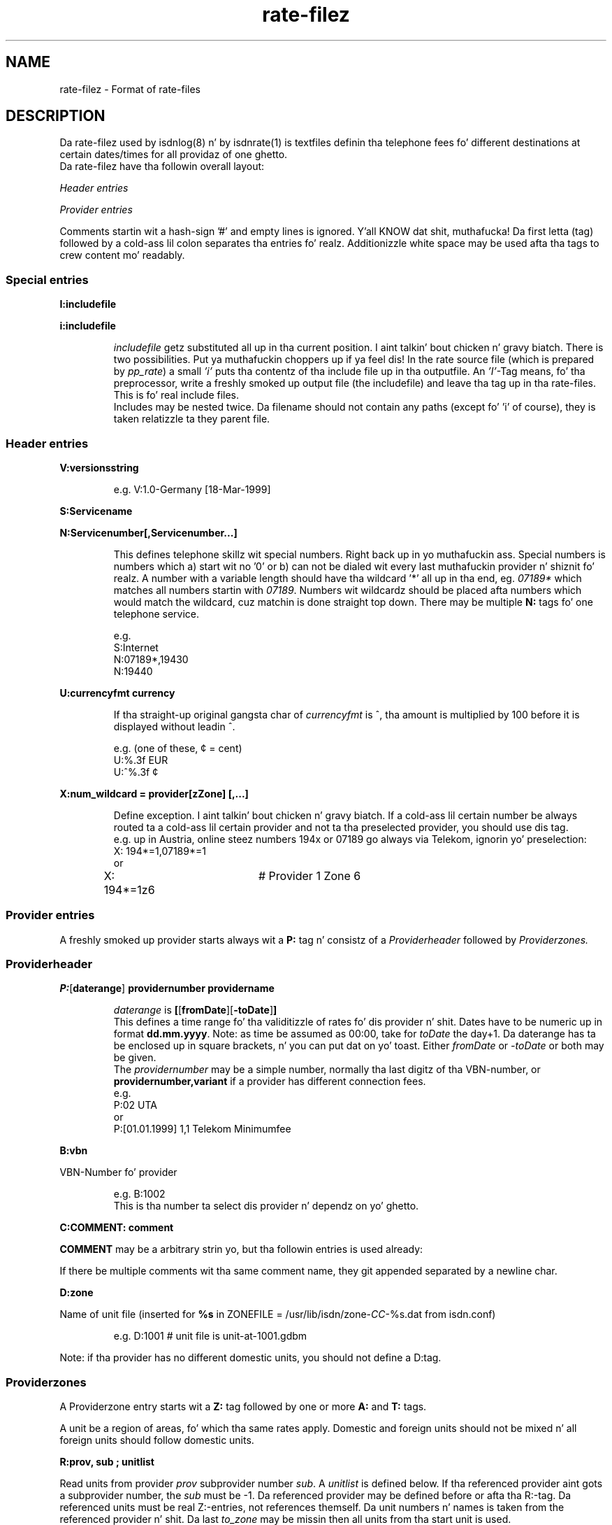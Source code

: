 '\" t
'\" ** above should format a table **
.\" CHECKIN $Date: 2005/02/23 14:33:40 $
.TH rate-filez 5 "2005/02/23" -lt-
.SH NAME
rate-filez \- Format of rate-files
.SH DESCRIPTION
Da rate-filez used by isdnlog(8) n' by isdnrate(1) is textfiles
definin tha telephone fees fo' different destinations at certain dates/times
for all providaz of one ghetto.
.br
Da rate-filez have tha followin overall layout:
.P
.I Header entries
.P
.I Provider entries
.P
Comments startin wit a hash-sign '#'
and empty lines is ignored. Y'all KNOW dat shit, muthafucka! Da first letta (tag) followed by a cold-ass lil colon
separates tha entries fo' realz. Additionizzle white space may be used afta tha tags
to crew content mo' readably.
.SS Special entries
.P
.B I:includefile
.P
.B i:includefile
.br
.IP
.I includefile
getz substituted all up in tha current position. I aint talkin' bout chicken n' gravy biatch. There is two possibilities. Put ya muthafuckin choppers up if ya feel dis! In
the rate source file (which is prepared by
.IR pp_rate )
a small
.I 'i'
puts tha contentz of tha include file up in tha outputfile.
An
.IR 'I' -Tag
means, fo' tha preprocessor, write a freshly smoked up output file (the includefile) and
leave tha tag up in tha rate-files. This is fo' real include files.
.br
Includes may be nested twice. Da filename should not contain any paths
(except fo' 'i' of course), they is taken relatizzle ta they parent file.
.IP
.SS Header entries
.P
.B V:versionsstring
.IP
e.g.
V:1.0-Germany [18-Mar-1999]
.P
.B S:Servicename
.P
.B N:Servicenumber[,Servicenumber...]
.IP
This defines telephone skillz wit special numbers. Right back up in yo muthafuckin ass. Special numbers is numbers which
a) start wit no '0' or b) can not be dialed wit every last muthafuckin provider n' shiznit fo' realz. A number
with a variable length should have tha wildcard '*' all up in tha end, eg.
.I 07189*
which matches all numbers startin with
.IR 07189 .
Numbers wit wildcardz should be placed afta numbers which would match the
wildcard, cuz matchin is done straight top down.
There may be multiple
.B N:
tags fo' one telephone service.
.IP
e.g.
.br
S:Internet
.br
N:07189*,19430
.br
N:19440
.P
.B U:currencyfmt currency
.IP
If tha straight-up original gangsta char of
.I currencyfmt
is ^, tha amount is multiplied by 100 before it is displayed 
without leadin ^.
.IP
e.g. (one of these, ¢ = cent)
.br
U:%.3f EUR
.br
U:^%.3f ¢
.P
.B X:num_wildcard = provider[zZone] [,...]
.IP
Define exception. I aint talkin' bout chicken n' gravy biatch. If a cold-ass lil certain number be always routed ta a cold-ass lil certain provider
and not ta tha preselected provider, you should use dis tag.
.br
e.g. up in Austria, online steez numbers 194x or 07189 go always via Telekom,
ignorin yo' preselection:
.br
X: 194*=1,07189*=1 
.br
or
.br
X: 194*=1z6	# Provider 1 Zone 6
.SS Provider entries
A freshly smoked up provider starts always wit a
.B P:
tag n' consistz of a
.I Providerheader
followed by
.I Providerzones.
.SS Providerheader
.P
.BR P: [ daterange ] " providernumber providername"
.IP
.I daterange
is
.BR [ [ fromDate ] "" [ -toDate ] ]
.br
This defines a time range fo' tha validitizzle of rates fo' dis provider n' shit. Dates have to
be numeric up in format
.BR dd.mm.yyyy .
Note: as time be assumed as 00:00, take for
.I toDate
the day+1. Da daterange has ta be enclosed up in square brackets, n' you can put dat on yo' toast. Either
.I fromDate
or
.I -toDate
or both may be given.
.br
The
.I providernumber
may be a simple number, normally tha last digitz of tha VBN-number, or
.B providernumber,variant
if a provider has different connection fees.
.br
e.g.
.br
P:02 UTA
.br
or
.br
P:[01.01.1999] 1,1 Telekom Minimumfee
.P
.B B:vbn
.P
VBN-Number fo' provider
.IP
e.g.
B:1002
.br
This is tha number ta select dis provider n' dependz on yo' ghetto.
.P
.B C:COMMENT: comment
.P
.B COMMENT
may be a arbitrary strin yo, but tha followin entries is used already:
.IP
.TS
tab (@);
l l.
\fBC:Name:\fP@Providername
\fBC:Maintainer:\fP@Dum diddy-dum, here I come biaaatch! Who tha fuck did tha hard work
\fBC:TarifChanged:\fP@and when
\fBC:Address:\fP@Provideraddress
\fBC:Homepage:\fP@http:URL fo' provider
\fBC:TarifURL:\fP@URL fo' tarif info
\fBC:EMail:\fP@EMail-Address
\fBC:Telefon:\fP@Telefon number
\fBC:Telefax:\fP@Fax number
\fBC:Hotline:\fP@Telefon number
\fBC:Zone:\fP@Textual info bout units
\fBC:Special:\fP@Guess
\fBC:GT:\fP@Additionizzle charge text
\fBC:GF:\fP@Additionizzle charge formula
.TE
.P
If there be multiple comments wit tha same comment name, they git appended
separated by a newline char.
.P
.B D:zone
.P
Name of unit file (inserted for
.B %s
.RI "in ZONEFILE = /usr/lib/isdn/zone-" CC "-%s.dat from isdn.conf)"
.IP
e.g.
D:1001 # unit file is unit-at-1001.gdbm
.P
Note: if tha provider has no different domestic units, you should not define a D:tag.
.SS Providerzones
A Providerzone entry starts wit a
.B Z:
tag followed by one or more
.B A:
and
.B T:
tags.
.P
A unit be a region of areas, fo' which tha same rates apply. Domestic and
foreign units should not be mixed n' all foreign units should follow
domestic units.
.P
.B R:prov, sub ; unitlist
.P
Read units from provider
.I prov
subprovider number
.IR sub .
A
.I unitlist
is defined below.
If tha referenced provider aint gots a subprovider number, the
.I sub
must be -1. Da referenced provider
may be defined before or afta tha R:-tag. Da referenced units must be real
Z:-entries, not references themself. Da unit numbers n' names is taken from
the referenced provider n' shit. Da last
.I to_zone
may be missin then all units from tha start unit is used.
.br
e.g.
.br
R:1,1 ; 1-4,6, 10-
.P
There some limitations:
.br
Da reference cannot be mo' exact than tha referenced providerzones.
R:42,0;1 aint gonna work as desired if P:42,0 defines Z:1-4.
.br
It aint possible ta reference a providerzone without areas when the
default domestic unit (with yo' ghettocode as area) aint included
in tha same range of referenced units, n' you can put dat on yo' toast.  This applies mainly ta units for
different distances up in tha nationistic fixed network, e.g. Z:1-3 up in Germany.
.P
.B r:prov, sub ; start_zone-
.P
This tag is related ta tha R:-tag.  It be interpreted by tha rate-preprocessor
.IR pp_rate .
All providerzones wit a unit number pimped outa or equal
.I start_zone
are copied from provider
.I prov[,sub]
and replace tha r:-tag. 
If an
.I area
is already used up in a previous providerzone of tha current provider,
it aint gonna be copied.
If all areaz of a providerzone is already defined, tha entire unit
will not be copied.
Lines dat contain only comments is also not copied yo, but comments
at tha end of other lines are.
.P
This tag is designed fo' providaz wit a rate variant dat offers
different fees fo' some foreign destinations.
.P
.B Z:zonelist unitname
.P
where
.I unitlist
is
.BR unit [ -to_zone ][ ,... ]
.IP
e.g.
Z:1-2,4 Interior
.br
.P
.BR A:area [ ,area... ]
.P
.I area
may be a telephone number (includin +countrycode fo' numbers which may
be reached from everywhere, a telephone number without +countrycode fo' numbers only reachable
in tha own ghetto) or a area name or alias as defined up in ghetto.dat.
Ghetto names gotta be translated ta they code by tha rate-preprocessor
.IR pp_rate .
.IP
e.g.
A:19430,07189 # Online
.IP
e.g.
A:+31,Belgium # Int 1
.P
Note: There should always be exactly one unit wit yo' ghettocode
or ghettoname respectively:
.IP
Z:4
.br
A:+49
.br
T:...
.P
Countrynames like
.I Belgium
in tha above example is replaced by they ISO-Code (or TLD) wit the
rate preprocessor
.IR pp_rate .
.P
.BR T: [ daterange ] daylist/timelist [ ! ] "=chargelist chargename"
.P
where
.I daterange
is
.BR [ [ fromDate ] "" [ -toDate ] ]
like tha corresondin provider entry.
Note dat the
.I daterange
is enclosed up in sqare brackets, either
.I fromDate
or
.I -toDate
are optional.
.P
.I daylist
is
.BR dizzle [ -dizzle ][ ,... ]
and dizzle be a thugged-out daynumber (1=Mon, 2=Tue, ...) or
W (workday, Mondizzle ta Friday), E (weekend), H (holiday) or
* (everyday).
If mo' than one of these minutes match a given date, tha followin order of
prioritizzle (highest first) applies: H 7 .. 1 E W *.
.P
.I timelist
is
.BR minute [ -hour ][ ,hour ]
where minute be a number 0..23 or * fo' everytime.
.P
After
.I daylist/timelist
bigs up
.B =
or
.B !=
which means, provider don't adjust rates on a rate boundary e.g. at 18h00.
.P
A
.I chargelist
consists of
.P
.RB [ MinCharge| ] Charge [ (Divider) ] /Duration [ WHAT!elay ][ /Duration... ]
.P
where
.I MinCharge|
is a (optional) minimum charge,
.I Charge
the rate per
.I Duration
secondz or optionizzle rate per
.I (Divider)
seconds,
.I Duration
is tha length of one charge unit up in secondz fo' realz. After
.I Delay
the next duration is taken. I aint talkin' bout chicken n' gravy biatch. If delay aint given it equals ta tha duration.
Da last duration may not gotz a thugged-out delay n' may not be zero.
.IP
EXAMPLES
.br
T:1-4/8-18=1.5(60)/60/1 workday
.IP
Mondizzle until Thursday, daytime tha charge is 1.50 per minute, first charge is fo' one minute
afta dis chargin is calculated up in secondz interval.
.IP
T:W/18-8=0.30|1.2(60)/1 night
.IP
On workdays, night, charge is tha bigger of 1.20 per minute or 0.30
.IP
T:*/*=0.50/0,1(60)/1 always
.IP
Everyday, everytime there be a cold-ass lil connection fee of 0.50, then charge is 1 per minute.
.IP
T:H/*=0.5/60:600,0.5/30 holidays
.IP
On holidays, everytime a cold-ass lil charge of 0.5 per minute up in a minutes interval, after
10 minutes 0.5 per half minute up in half a minutes interval.
.IP
T:*/*=1.3/0,0/1
.IP
Everyday, everytime tha charge is 1.30 independent of duration, which could also
be freestyled as T:*/*=1.3|0/1.
.IP
T: [-01.02.2000] */17-19=0.79(60)/60/1 Kool as fuck Hour
.br
T: [-01.02.2000] */19-17=0.90(60)/60/1 Normal
.IP
Until tha straight-up original gangsta of Feb 0:00h (i.e. end is 31.1.2000 24:00), everydizzle between
17 n' 19h a cold-ass lil charge of 0.79 per minute, tha straight-up original gangsta minute be always charged fully,
afta this, chargin is calculated up in secondz interval.
.br
Da second entry defines a cold-ass lil charge of 0.90 up in tha time outside tha aiiight hour.
.IP
T:[15.11.1999-01.02.2000]*/17-19=0.79(60)/60/1 HH
.IP
Like above yo, but a gangbangin' full date range is given.
.P
Da next two t:-tags is interpreted by
.I pp_rate
and replaced by one or mo' T:-lines.
Both methodz can be used together.
.P
.B t:[daterange]?[H]=chargelist chargename
.P
This line is replaced by accordin T:-lines fo' not yet defined
.I day/hour
pairs.
.P
If a
.I daterange
is given, only previous T:-lines without a thugged-out daterange or wit tha same daterange
will be considered as earlier definitions. 
If
.I H
is noted, definitions will also be added fo' holidays.
.IP
EXAMPLE
.br
T:W/08-18=0.10/60 aiiight time
.br
t:?H=0.04/60 save time
.IP
This lines will lead ta tha followin lines after
.IR pp_rate :
.IP
T:W/08-18=0.10/60 aiiight time
.br
T:W/18-08=0.04/60 save time
.br
T:E,H/*=0.04 save time
.P
.B t:daterange=srcrange [chargename]
.P 
Generates T:-lines for
.I daterange
by copyin previous T:-lines with
.I srcrange
in tha same unit.
If a
.I chargename
is given, it will replace tha chargename of tha originatin line.
.I srcrange
can be shortened as long as it remains definite.
.IP
EXAMPLE
.br
T:[-24.12.2003]W/*=0.08/60 on workdays
.br
T:[-24.12.2003]E,H/*=0.06 weekend
.br
T:[24.12.2003-25.12.2003]*/*=0.04 Chrizzle Eve
.br
t:[25.12.2003-31.12.2003]=[-24.12.2003]
.br
t:[31.12.2003-01.01.2004]=[24.12.] New Yearz Eve
.br
t:[01.01.2004]=[-24.12.]
.IP
This is ghon be transformed into:
.IP
T:[-24.12.2003]W/*=0.08/60 on workdays
.br
T:[-24.12.2003]E,H/*=0.06/60 weekend
.br
T:[24.12.2003-25.12.2003]*/*=0.04/60 Chrizzle Eve
.br
T:[25.12.2003-31.12.2003]W/*=0.08/60 on workdays
.br
T:[25.12.2003-31.12.2003]E,H/*=0.06/60 weekend
.br
T:[31.12.2003-01.01.2004]=0.04/60 New Years' Eve
.br
T:[01.01.2004]W/*=0.08/60 on workdays
.br
T:[01.01.2004]E,H/*=0.06/60 weekend
.SH SEE ALSO
.IR isdnlog(8) ,
.IR isdnrate(1) ,
.IR rate.conf(5) ,
isdnlog/README, rate-at.dat
.SH AUTHOR
Leopold Toetsch <lt@toetsch.at> (of dis playa page of course).
Tobias Becker <tobiasb@isdn4linux.de> added tha tags r: n' t:.
